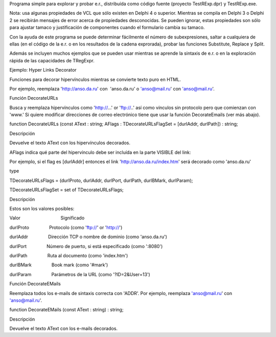 Programa simple para explorar y probar e.r., distribuída como código
fuente (proyecto TestRExp.dpr) y TestRExp.exe.

 

Nota: usa algunas propiedades de VCL que sólo existen en Delphi 4 o
superior. Mientras se compila en Delphi 3 o Delphi 2 se recibirán
mensajes de error acerca de propiedades desconocidas. Se pueden ignorar,
estas propiedades son sólo para ajustar tamaсo y justificación de
componentes cuando el formulario cambia su tamaсo.

 

Con la ayuda de este programa se puede determinar fácilmente el número
de subexpresiones, saltar a cualquiera de ellas (en el código de la e.r.
o en los resultados de la cadena exprorada), probar las funciones
Substitute, Replace y Split.

 

Además se incluyen muchos ejemplos que se pueden usar mientras se
aprende la sintaxis de e.r. o en la exploración rápida de las
capacidades de TRegExpr.

Ejemplo: Hyper Links Decorator

Funciones para decorar hipervínculos mientras se convierte texto puro en
HTML.

 

Por ejemplo, reemplaza 'http://anso.da.ru' con  'anso.da.ru' o
'anso@mail.ru' con 'anso@mail.ru'.

 

 

Función DecorateURLs

Busca y reemplaza hipervínculos como 'http://...' or 'ftp://..' así como
vínculos sin protocolo pero que comienzan con 'www.' Si quiere modificar
direcciones de correo electrónico tiene que usar la función
DecorateEmails (ver más abajo).

 

function DecorateURLs (const AText : string; AFlags :
TDecorateURLsFlagSet = [durlAddr, durlPath]) : string;

 

Descripción

 

Devuelve el texto AText con los hipervínculos decorados.

 

AFlags indica qué parte del hipervínculo debe ser incluída en la parte
VISIBLE del link:

Por ejemplo, si el flag es [durlAddr] entonces el link
'http://anso.da.ru/index.htm' será decorado como 'anso.da.ru'

 

type

TDecorateURLsFlags = (durlProto, durlAddr, durlPort, durlPath,
durlBMark, durlParam);

TDecorateURLsFlagSet = set of TDecorateURLsFlags;

 

Descripción

 

Estos son los valores posibles:

 

Valor                                Significado

 

 

 

durlProto                Protocolo (como 'ftp://' or 'http://')

durlAddr                Dirección TCP o nombre de dominio (como
'anso.da.ru')

durlPort                Número de puerto, si está especificado (como
':8080')

durlPath                Ruta al documento (como 'index.htm')

durlBMark                Book mark (como '#mark')

durlParam                Parámetros de la URL (como '?ID=2&User=13')

 

 

 

 

Función DecorateEMails

 

Reemplaza todos los e-mails de sintaxis correcta con 'ADDR'. Por
ejemplo, reemplaza 'anso@mail.ru' con 'anso@mail.ru'.

 

function DecorateEMails (const AText : string) : string;

 

Descripción

 

Devuelve el texto AText con los e-mails decorados.

